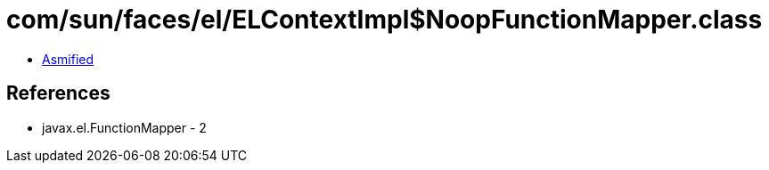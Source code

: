 = com/sun/faces/el/ELContextImpl$NoopFunctionMapper.class

 - link:ELContextImpl$NoopFunctionMapper-asmified.java[Asmified]

== References

 - javax.el.FunctionMapper - 2
